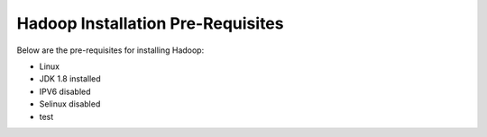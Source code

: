 Hadoop Installation Pre-Requisites
==================================

Below are the pre-requisites for installing Hadoop:

- Linux
- JDK 1.8 installed
- IPV6 disabled
- Selinux disabled
- test
